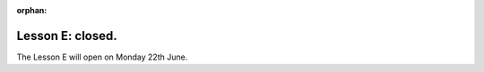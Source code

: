 :orphan:

.. _sec-tuto-06:

Lesson E: closed.
=================

The Lesson E will open on Monday 22th June.